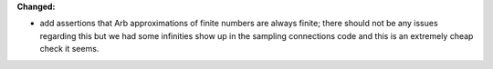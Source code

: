 **Changed:**

* add assertions that Arb approximations of finite numbers are always finite; there should not be any issues regarding this but we had some infinities show up in the sampling connections code and this is an extremely cheap check it seems.
